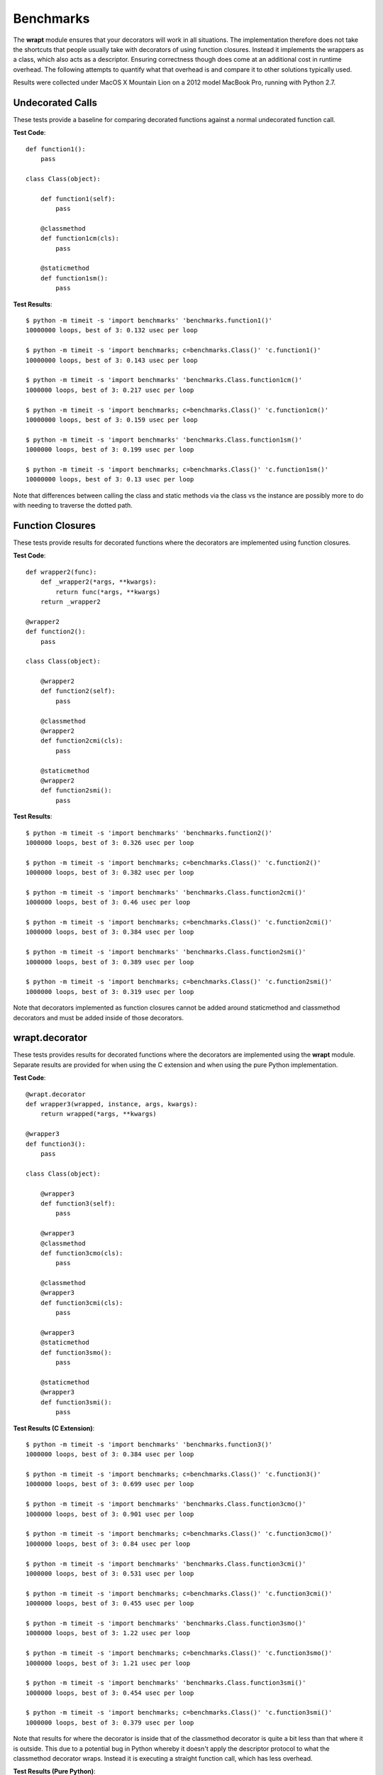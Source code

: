 Benchmarks
==========

The **wrapt** module ensures that your decorators will work in all
situations. The implementation therefore does not take the shortcuts that
people usually take with decorators of using function closures. Instead it
implements the wrappers as a class, which also acts as a descriptor.
Ensuring correctness though does come at an additional cost in runtime
overhead. The following attempts to quantify what that overhead is and
compare it to other solutions typically used.

Results were collected under MacOS X Mountain Lion on a 2012 model MacBook
Pro, running with Python 2.7.

Undecorated Calls
-----------------

These tests provide a baseline for comparing decorated functions against a
normal undecorated function call.

**Test Code**::

    def function1():
        pass

    class Class(object):

        def function1(self):
            pass

        @classmethod
        def function1cm(cls):
            pass

        @staticmethod
        def function1sm():
            pass

**Test Results**::

    $ python -m timeit -s 'import benchmarks' 'benchmarks.function1()'
    10000000 loops, best of 3: 0.132 usec per loop

    $ python -m timeit -s 'import benchmarks; c=benchmarks.Class()' 'c.function1()'
    10000000 loops, best of 3: 0.143 usec per loop

    $ python -m timeit -s 'import benchmarks' 'benchmarks.Class.function1cm()'
    1000000 loops, best of 3: 0.217 usec per loop

    $ python -m timeit -s 'import benchmarks; c=benchmarks.Class()' 'c.function1cm()'
    10000000 loops, best of 3: 0.159 usec per loop

    $ python -m timeit -s 'import benchmarks' 'benchmarks.Class.function1sm()'
    1000000 loops, best of 3: 0.199 usec per loop

    $ python -m timeit -s 'import benchmarks; c=benchmarks.Class()' 'c.function1sm()'
    10000000 loops, best of 3: 0.13 usec per loop

Note that differences between calling the class and static methods via the
class vs the instance are possibly more to do with needing to traverse
the dotted path.

Function Closures
-----------------

These tests provide results for decorated functions where the decorators are
implemented using function closures.

**Test Code**::

    def wrapper2(func):
        def _wrapper2(*args, **kwargs):
            return func(*args, **kwargs)
        return _wrapper2

    @wrapper2
    def function2():
        pass

    class Class(object):

        @wrapper2
        def function2(self):
            pass

        @classmethod
        @wrapper2
        def function2cmi(cls):
            pass

        @staticmethod
        @wrapper2
        def function2smi():
            pass

**Test Results**::

    $ python -m timeit -s 'import benchmarks' 'benchmarks.function2()'
    1000000 loops, best of 3: 0.326 usec per loop

    $ python -m timeit -s 'import benchmarks; c=benchmarks.Class()' 'c.function2()'
    1000000 loops, best of 3: 0.382 usec per loop

    $ python -m timeit -s 'import benchmarks' 'benchmarks.Class.function2cmi()'
    1000000 loops, best of 3: 0.46 usec per loop

    $ python -m timeit -s 'import benchmarks; c=benchmarks.Class()' 'c.function2cmi()'
    1000000 loops, best of 3: 0.384 usec per loop

    $ python -m timeit -s 'import benchmarks' 'benchmarks.Class.function2smi()'
    1000000 loops, best of 3: 0.389 usec per loop

    $ python -m timeit -s 'import benchmarks; c=benchmarks.Class()' 'c.function2smi()'
    1000000 loops, best of 3: 0.319 usec per loop

Note that decorators implemented as function closures cannot be added around
staticmethod and classmethod decorators and must be added inside of those
decorators.

wrapt.decorator
---------------

These tests provides results for decorated functions where the decorators
are implemented using the **wrapt** module. Separate results are provided
for when using the C extension and when using the pure Python
implementation.

**Test Code**::

    @wrapt.decorator
    def wrapper3(wrapped, instance, args, kwargs):
        return wrapped(*args, **kwargs)

    @wrapper3
    def function3():
        pass

    class Class(object):

        @wrapper3
        def function3(self):
            pass

        @wrapper3
        @classmethod
        def function3cmo(cls):
            pass

        @classmethod
        @wrapper3
        def function3cmi(cls):
            pass

        @wrapper3
        @staticmethod
        def function3smo():
            pass

        @staticmethod
        @wrapper3
        def function3smi():
            pass

**Test Results (C Extension)**::

    $ python -m timeit -s 'import benchmarks' 'benchmarks.function3()'
    1000000 loops, best of 3: 0.384 usec per loop

    $ python -m timeit -s 'import benchmarks; c=benchmarks.Class()' 'c.function3()'
    1000000 loops, best of 3: 0.699 usec per loop

    $ python -m timeit -s 'import benchmarks' 'benchmarks.Class.function3cmo()'
    1000000 loops, best of 3: 0.901 usec per loop

    $ python -m timeit -s 'import benchmarks; c=benchmarks.Class()' 'c.function3cmo()'
    1000000 loops, best of 3: 0.84 usec per loop

    $ python -m timeit -s 'import benchmarks' 'benchmarks.Class.function3cmi()'
    1000000 loops, best of 3: 0.531 usec per loop

    $ python -m timeit -s 'import benchmarks; c=benchmarks.Class()' 'c.function3cmi()'
    1000000 loops, best of 3: 0.455 usec per loop

    $ python -m timeit -s 'import benchmarks' 'benchmarks.Class.function3smo()'
    1000000 loops, best of 3: 1.22 usec per loop

    $ python -m timeit -s 'import benchmarks; c=benchmarks.Class()' 'c.function3smo()'
    1000000 loops, best of 3: 1.21 usec per loop

    $ python -m timeit -s 'import benchmarks' 'benchmarks.Class.function3smi()'
    1000000 loops, best of 3: 0.454 usec per loop

    $ python -m timeit -s 'import benchmarks; c=benchmarks.Class()' 'c.function3smi()'
    1000000 loops, best of 3: 0.379 usec per loop

Note that results for where the decorator is inside that of the classmethod
decorator is quite a bit less than that where it is outside. This due to a
potential bug in Python whereby it doesn't apply the descriptor protocol to
what the classmethod decorator wraps. Instead it is executing a straight
function call, which has less overhead.

**Test Results (Pure Python)**::

    $ python -m timeit -s 'import benchmarks' 'benchmarks.function3()'
    1000000 loops, best of 3: 0.727 usec per loop

    $ python -m timeit -s 'import benchmarks; c=benchmarks.Class()' 'c.function3()'
    100000 loops, best of 3: 6.36 usec per loop

    $ python -m timeit -s 'import benchmarks' 'benchmarks.Class.function3cmo()'
    100000 loops, best of 3: 6.42 usec per loop

    $ python -m timeit -s 'import benchmarks; c=benchmarks.Class()' 'c.function3cmo()'
    100000 loops, best of 3: 6.36 usec per loop

    $ python -m timeit -s 'import benchmarks' 'benchmarks.Class.function3cmi()'
    1000000 loops, best of 3: 0.853 usec per loop

    $ python -m timeit -s 'import benchmarks; c=benchmarks.Class()' 'c.function3cmi()'
    1000000 loops, best of 3: 0.803 usec per loop

    $ python -m timeit -s 'import benchmarks' 'benchmarks.Class.function3smo()'
    100000 loops, best of 3: 6.93 usec per loop

    $ python -m timeit -s 'import benchmarks; c=benchmarks.Class()' 'c.function3smo()'
    100000 loops, best of 3: 6.97 usec per loop

    $ python -m timeit -s 'import benchmarks' 'benchmarks.Class.function3smi()'
    1000000 loops, best of 3: 0.77 usec per loop

    $ python -m timeit -s 'import benchmarks; c=benchmarks.Class()' 'c.function3smi()'
    1000000 loops, best of 3: 0.727 usec per loop

Note that results for where the decorator is inside that of the classmethod
decorator is quite a bit less than that where it is outside. This due to a
potential bug in Python whereby it doesn't apply the descriptor protocol to
what the classmethod decorator wraps. Instead it is executing a straight
function call, which has less overhead.

decorator.decorator
-------------------

These tests provides results for decorated functions where the decorators
are implemented using the **decorator** module available from PyPi.

**Test Code**::

    @decorator.decorator
    def wrapper4(wrapped, *args, **kwargs):
        return wrapped(*args, **kwargs)

    @wrapper4
    def function4():
        pass

    class Class(object):

        @wrapper4
        def function4(self):
            pass

        @classmethod
        @wrapper4
        def function4cmi(cls):
            pass

        @staticmethod
        @wrapper4
        def function4smi():
            pass

**Test Results**::

    $ python -m timeit -s 'import benchmarks' 'benchmarks.function4()'
    1000000 loops, best of 3: 0.465 usec per loop

    $ python -m timeit -s 'import benchmarks; c=benchmarks.Class()' 'c.function4()'
    1000000 loops, best of 3: 0.537 usec per loop

    $ python -m timeit -s 'import benchmarks' 'benchmarks.Class.function4cmi()'
    1000000 loops, best of 3: 0.606 usec per loop

    $ python -m timeit -s 'import benchmarks; c=benchmarks.Class()' 'c.function4cmi()'
    1000000 loops, best of 3: 0.533 usec per loop

    $ python -m timeit -s 'import benchmarks' 'benchmarks.Class.function4smi()'
    1000000 loops, best of 3: 0.532 usec per loop

    $ python -m timeit -s 'import benchmarks; c=benchmarks.Class()' 'c.function4smi()'
    1000000 loops, best of 3: 0.456 usec per loop

Note that decorators implemented using the decorator module cannot be added
around staticmethod and classmethod decorators and must be added inside of
those decorators.
